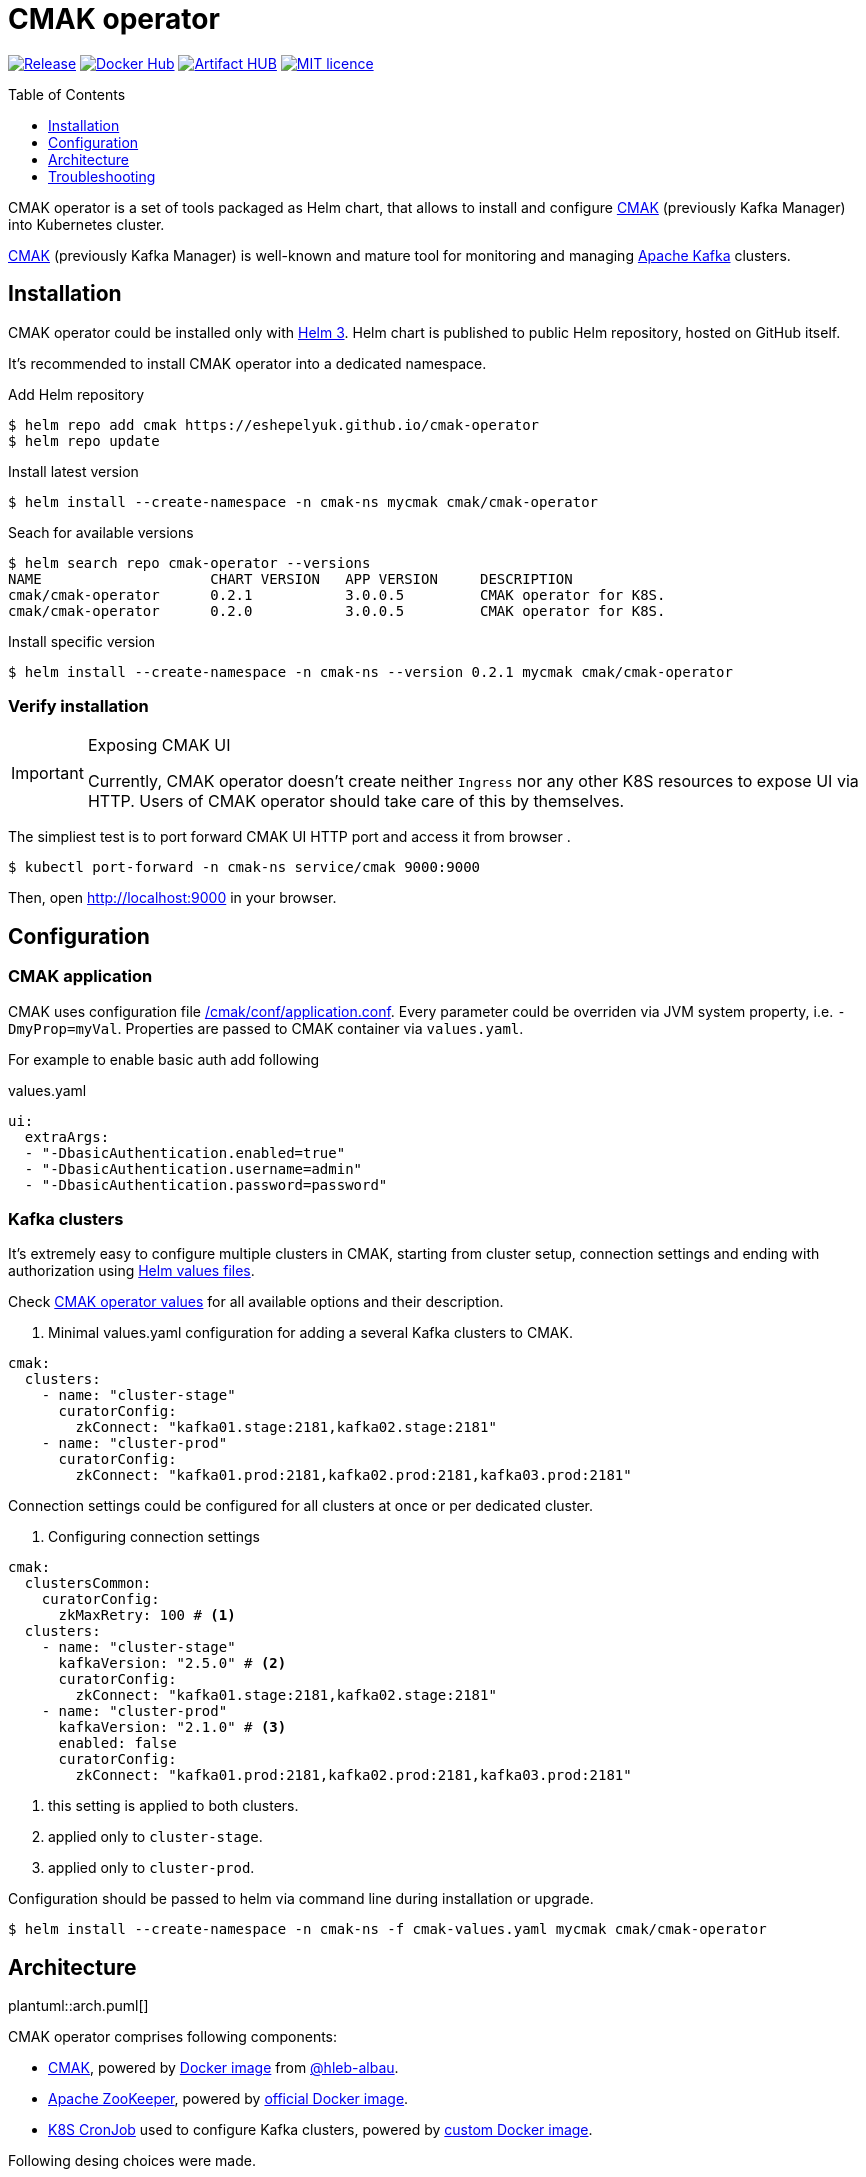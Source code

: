 = CMAK operator
:toc: macro
:icons: font
:toclevels: 1

ifdef::env-github[]
:tip-caption: :bulb:
:note-caption: :information_source:
:important-caption: :heavy_exclamation_mark:
:caution-caption: :fire:
:warning-caption: :warning:
endif::[]

image:https://img.shields.io/github/v/tag/eshepelyuk/cmak-operator?logo=github&sort=semver&style=for-the-badge&label=current[Release,
link="https://github.com/eshepelyuk/cmak-operator/releases/latest"]
image:https://img.shields.io/docker/pulls/eshepelyuk/cmak-operator-cli?logo=docker&style=for-the-badge[Docker Hub,
link="https://hub.docker.com/repository/docker/eshepelyuk/cmak-operator-cli"]
image:https://img.shields.io/endpoint?style=for-the-badge&url=https://artifacthub.io/badge/repository/cmak-operator[Artifact
HUB, link="https://artifacthub.io/packages/helm/cmak-operator/cmak-operator"]
image:https://img.shields.io/github/license/eshepelyuk/cmak-operator?logo=mit&style=for-the-badge[MIT licence,
link="https://opensource.org/licenses/MIT", window="_blank"]

toc::[]

CMAK operator is a set of tools packaged as Helm chart, that allows to install
and configure https://github.com/yahoo/CMAK[CMAK]
(previously Kafka Manager) into Kubernetes cluster.

https://github.com/yahoo/CMAK[CMAK] (previously Kafka Manager)
is well-known and mature tool for monitoring and managing
https://kafka.apache.org/[Apache Kafka] clusters.

== Installation

CMAK operator could be installed only with https://helm.sh/docs/[Helm 3].
Helm chart is published to public Helm repository, hosted on GitHub itself.

It's recommended to install CMAK operator into a dedicated namespace.

[source]
.Add Helm repository
----
$ helm repo add cmak https://eshepelyuk.github.io/cmak-operator
$ helm repo update
----

[source]
.Install latest version
----
$ helm install --create-namespace -n cmak-ns mycmak cmak/cmak-operator
----

[source]
.Seach for available versions
----
$ helm search repo cmak-operator --versions
NAME                    CHART VERSION   APP VERSION     DESCRIPTION
cmak/cmak-operator      0.2.1           3.0.0.5         CMAK operator for K8S.
cmak/cmak-operator      0.2.0           3.0.0.5         CMAK operator for K8S.
----

[source]
.Install specific version
----
$ helm install --create-namespace -n cmak-ns --version 0.2.1 mycmak cmak/cmak-operator
----

=== Verify installation

[IMPORTANT]
.Exposing CMAK UI
====
Currently, CMAK operator doesn't create neither `Ingress`
nor any other K8S resources to expose UI via HTTP.
Users of CMAK operator should take care of this by themselves.
====

The simpliest test is to port forward CMAK UI HTTP port and access it from browser .

[source]
----
$ kubectl port-forward -n cmak-ns service/cmak 9000:9000
----

Then, open http://localhost:9000 in your browser.

== Configuration

=== CMAK application

CMAK uses configuration file
https://github.com/yahoo/CMAK/blob/master/conf/application.conf[/cmak/conf/application.conf].
Every parameter could be overriden via JVM system property, i.e. `-DmyProp=myVal`.
Properties are passed to CMAK container via `values.yaml`.

For example to enable basic auth add following

[source,yaml]
.values.yaml
----
ui:
  extraArgs:
  - "-DbasicAuthentication.enabled=true"
  - "-DbasicAuthentication.username=admin"
  - "-DbasicAuthentication.password=password"
----

=== Kafka clusters

It's extremely easy to configure multiple clusters in CMAK,
starting from cluster setup, connection settings and ending with authorization
using https://helm.sh/docs/chart_template_guide/values_files/[Helm values files].

Check https://artifacthub.io/packages/helm/cmak-operator/cmak-operator?modal=values-schema[CMAK operator values]
for all available options and their description.

. Minimal values.yaml configuration for adding a several Kafka clusters to CMAK.
[source,yaml]
----
cmak:
  clusters:
    - name: "cluster-stage"
      curatorConfig:
        zkConnect: "kafka01.stage:2181,kafka02.stage:2181"
    - name: "cluster-prod"
      curatorConfig:
        zkConnect: "kafka01.prod:2181,kafka02.prod:2181,kafka03.prod:2181"
----

Connection settings could be configured for all clusters at once or per dedicated cluster.

. Configuring connection settings
[source,yaml]
----
cmak:
  clustersCommon:
    curatorConfig:
      zkMaxRetry: 100 # <1>
  clusters:
    - name: "cluster-stage"
      kafkaVersion: "2.5.0" # <2>
      curatorConfig:
        zkConnect: "kafka01.stage:2181,kafka02.stage:2181"
    - name: "cluster-prod"
      kafkaVersion: "2.1.0" # <3>
      enabled: false
      curatorConfig:
        zkConnect: "kafka01.prod:2181,kafka02.prod:2181,kafka03.prod:2181"
----
<1> this setting is applied to both clusters.
<2> applied only to `cluster-stage`.
<3> applied only to `cluster-prod`.

Configuration should be passed to helm via command line during installation or upgrade.

[source]
[subs="attributes"]
----
$ helm install --create-namespace -n cmak-ns -f cmak-values.yaml mycmak cmak/cmak-operator
----

== Architecture

ifndef::env-github[]
plantuml::arch.puml[]
endif::env-github[]

ifdef::env-github[]
image::http://www.plantuml.com/plantuml/proxy?cache=no&src=https://raw.githubusercontent.com/eshepelyuk/cmak-operator/master/arch.puml[Component diagram]
endif::env-github[]

CMAK operator comprises following components:

* https://github.com/yahoo/CMAK/[CMAK],
  powered by https://hub.docker.com/r/hlebalbau/kafka-manager/[Docker image]
  from https://github.com/hleb-albau/kafka-manager-docker[@hleb-albau].
* https://zookeeper.apache.org/[Apache ZooKeeper],
  powered by https://hub.docker.com/_/zookeeper/[official Docker image].
* https://kubernetes.io/docs/concepts/workloads/controllers/cron-jobs/[K8S CronJob]
  used to configure Kafka clusters,
  powered by
  https://hub.docker.com/repository/docker/eshepelyuk/cmak-operator-cli[custom Docker image].

Following desing choices were made.

=== Dedicated Zookeeper instance.

TO BE DEFINED.

=== Not using REST for configuring CMAK clusters.

TO BE DEFINED.

=== Reconciliation with CronJob.

TO BE DEFINED.

== Troubleshooting

CMAK doesn't configure clusters from Helm values::
+
* CMAK settings are not applied immediately, but only after `reconcile.schedule` period had passed.
* Check logs of cron job to see if there's no connection failure to ZK.
